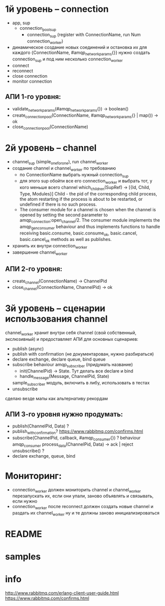 * 1й уровень -- connection
  + app, sup
    + connection_pool_sup
      + connection_sup (register with ConnectionName, run Num connection_worker)
  + динамическое создание новых соединений и остановка их
    для каждого {ConnectionName, #amqp_network_params{}} нужно создать connection_sup
    и под ним несколько connection_worker
  + connect
  + reconnect
  + close connection
  - monitor connection

** АПИ 1-го уровня:
  + validate_network_params(#amqp_network_params{}) -> boolean()
  + create_connection_pool(ConnectionName, #amqp_network_params{} | map()) -> ok
  - close_connection_pool(ConnectionName)


* 2й уровень -- channel
  - channel_sup (simple_one_for_one), run channel_worker
  - создание channel и channel_worker по требованию
    - по ConnectionName выбрать нужный connection_sup
    - для этого sup обойти все его connection_worker
      и выбрать тот, у кого меньше всего channel
      which_children(SupRef) -> [{Id, Child, Type, Modules}]
      Child - the pid of the corresponding child process, the atom restarting if the process is about to be restarted, or undefined if there is no such process.
    - The consumer module for a channel is chosen when the channel is opened by
      setting the second parameter to amqp_connection:open_channel/2. The
      consumer module implements the amqp_gen_consumer behaviour and thus
      implements functions to handle receiving basic.consume,
      basic.consume_ok, basic.cancel, basic.cancel_ok methods as well as publishes.
  - хранить их внутри connection_worker
  - завершение channel_worker

** АПИ 2-го уровня:
  - create_channel(ConnectionName) -> ChannelPid
  - close_channel(ConnectionName, ChannelPid) -> ok

* 3й уровень -- сценарии использования channel
  channel_worker хранит внутри себя channel (свой собственный, экслюзивный)
  и предоставляет АПИ для основных сценариев:
  - publish (async)
  - publish with confirmation (не документарован, нужно разбираться)
  - declare exchange, declare queue, bind queue
  - subscribe
    behaviour amqp_subscriber (придумать название)
    - init(ChannelPid) -> State. Тут делать все declare и bind
    - handle_message(Message, ChannelPid, State)
    sample_subscriber модуль, включить в либу, использовать в тестах
  - unsubscribe
  сделаю везде мапы как альтернативу рекордам

** АПИ 3-го уровня нужно продумать:
  - publish(ChannelPid, Data) ?
  - publish_with_confirmation?
    https://www.rabbitmq.com/confirms.html
  - subscribe(ChannelPid, callback, #amqp_consumer{}) ?
    behaviour amqp_consumer
    process_data(ChannelPid, Data) -> ack | reject
    unsubscribe() ?
  - declare exchange, queue, bind

* Мониторинг:
  - connection_worker должен мониторить channel и channel_worker
    перезапускать их, если они упали, заново объявлять и связывать, если нужно
  - connection_worker после reconnect должен создать новые channel и раздать их channel_worker
    ну и те должны заново инициализироваться

* README

* samples

* info
http://www.rabbitmq.com/erlang-client-user-guide.html
https://www.rabbitmq.com/confirms.html
